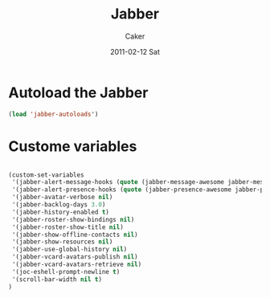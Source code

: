#+TITLE: Jabber
#+OPTIONS: toc:nil num:nil ^:nil
#+AUTHOR:    Caker
#+EMAIL:     eggcaker@gmail.com
#+DATE:      2011-02-12 Sat
#+DESCRIPTION: configurations of Jabber
#+KEYWORDS: Jabber
#+LANGUAGE:  en
#+EXPORT_SELECT_TAGS: export
#+EXPORT_EXCLUDE_TAGS: noexport
#+LINK_HOME: http://webcaker/pelm/modules/jabber.html



* Autoload the Jabber 
#+BEGIN_SRC emacs-lisp
  (load 'jabber-autoloads')
#+END_SRC  

* Custome variables

#+BEGIN_SRC emacs-lisp

(custom-set-variables
 '(jabber-alert-message-hooks (quote (jabber-message-awesome jabber-message-echo jabber-message-scroll)))
 '(jabber-alert-presence-hooks (quote (jabber-presence-awesome jabber-presence-echo)))
 '(jabber-avatar-verbose nil)
 '(jabber-backlog-days 3.0)
 '(jabber-history-enabled t)
 '(jabber-roster-show-bindings nil)
 '(jabber-roster-show-title nil)
 '(jabber-show-offline-contacts nil)
 '(jabber-show-resources nil)
 '(jabber-use-global-history nil)
 '(jabber-vcard-avatars-publish nil)
 '(jabber-vcard-avatars-retrieve nil)
 '(joc-eshell-prompt-newline t)
 '(scroll-bar-width nil t)
)
#+END_SRC

